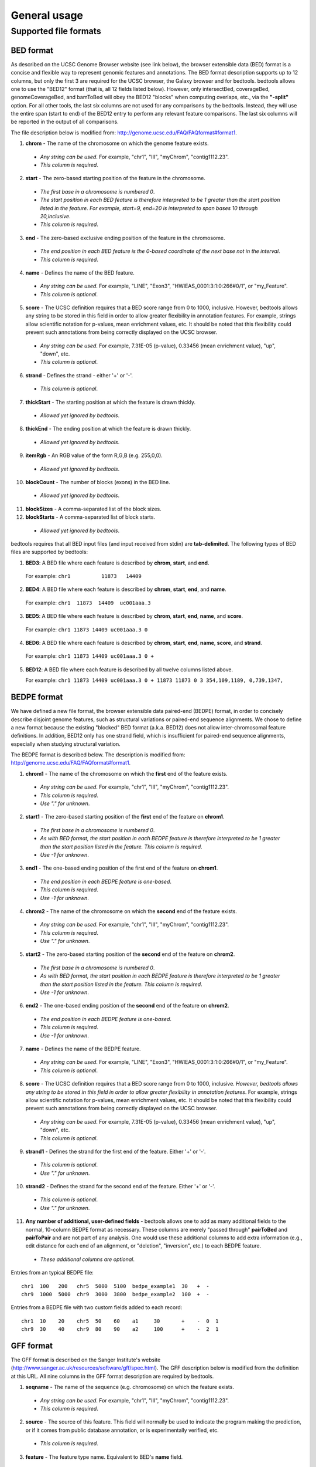 ###############
General usage
###############

=======================
Supported file formats
=======================

----------------------
BED format
----------------------
As described on the UCSC Genome Browser website (see link below), the browser extensible data (BED) format is a concise and
flexible way to represent genomic features and annotations. The BED format description supports up to
12 columns, but only the first 3 are required for the UCSC browser, the Galaxy browser and for
bedtools. bedtools allows one to use the "BED12" format (that is, all 12 fields listed below).
However, only intersectBed, coverageBed, genomeCoverageBed, and bamToBed will obey the BED12
"blocks" when computing overlaps, etc., via the **"-split"** option. For all other tools, the last six columns
are not used for any comparisons by the bedtools. Instead, they will use the entire span (start to end)
of the BED12 entry to perform any relevant feature comparisons. The last six columns will be reported
in the output of all comparisons.

The file description below is modified from: http://genome.ucsc.edu/FAQ/FAQformat#format1.

1. **chrom** - The name of the chromosome on which the genome feature exists.

  - *Any string can be used*. For example, "chr1", "III", "myChrom", "contig1112.23".
  - *This column is required*.

2. **start** - The zero-based starting position of the feature in the chromosome.

 - *The first base in a chromosome is numbered 0*.
 - *The start position in each BED feature is therefore interpreted to be 1 greater than the start position listed in the feature. For example, start=9, end=20 is interpreted to span bases 10 through 20,inclusive*.
 - *This column is required*.

3. **end** - The zero-based exclusive ending position of the feature in the chromosome.

 - *The end position in each BED feature is the 0-based coordinate of the next base not in the interval*.
 - *This column is required*.

4. **name** - Defines the name of the BED feature.

 - *Any string can be used*. For example, "LINE", "Exon3", "HWIEAS_0001:3:1:0:266#0/1", or "my_Feature".
 - *This column is optional*.

5. **score** - The UCSC definition requires that a BED score range from 0 to 1000, inclusive. However, bedtools allows any string to be stored in this field in order to allow greater flexibility in annotation features. For example, strings allow scientific notation for p-values, mean enrichment values, etc. It should be noted that this flexibility could prevent such annotations from being correctly displayed on the UCSC browser.

 - *Any string can be used*. For example, 7.31E-05 (p-value), 0.33456 (mean enrichment value), "up", "down", etc.
 - *This column is optional*.

6. **strand** - Defines the strand - either '+' or '-'.

 - *This column is optional*.

7. **thickStart** - The starting position at which the feature is drawn thickly.

 - *Allowed yet ignored by bedtools*.

8. **thickEnd** - The ending position at which the feature is drawn thickly.

 - *Allowed yet ignored by bedtools*.

9. **itemRgb** - An RGB value of the form R,G,B (e.g. 255,0,0).
 
 - *Allowed yet ignored by bedtools*.

10. **blockCount** - The number of blocks (exons) in the BED line.
 
 - *Allowed yet ignored by bedtools*.

11. **blockSizes** - A comma-separated list of the block sizes.


12. **blockStarts** - A comma-separated list of block starts.

 - *Allowed yet ignored by bedtools*.
 
 
bedtools requires that all BED input files (and input received from stdin) are **tab-delimited**. The following types of BED files are supported by bedtools:


1.  **BED3**: A BED file where each feature is described by **chrom**, **start**, and **end**.

  For example: ``chr1          11873   14409``

2.  **BED4**: A BED file where each feature is described by **chrom**, **start**, **end**, and **name**.

  For example: ``chr1  11873  14409  uc001aaa.3``

3.  **BED5**: A BED file where each feature is described by **chrom**, **start**, **end**, **name**, and **score**.
  
  For example: ``chr1 11873 14409 uc001aaa.3 0``

4.  **BED6**: A BED file where each feature is described by **chrom**, **start**, **end**, **name**, **score**, and **strand**.

  For example: ``chr1 11873 14409 uc001aaa.3 0 +``

5.  **BED12**: A BED file where each feature is described by all twelve columns listed above.

    For example: ``chr1 11873 14409 uc001aaa.3 0 + 11873 11873 0 3 354,109,1189, 0,739,1347,``

----------------------
BEDPE format
----------------------
We have defined a new file format, the browser extensible data paired-end (BEDPE) format, in order to concisely describe disjoint genome features,
such as structural variations or paired-end sequence alignments. We chose to define a new format
because the existing "blocked" BED format (a.k.a. BED12) does not allow inter-chromosomal feature
definitions. In addition, BED12 only has one strand field, which is insufficient for paired-end sequence
alignments, especially when studying structural variation.

The BEDPE format is described below. The description is modified from: http://genome.ucsc.edu/FAQ/FAQformat#format1.

1. **chrom1** - The name of the chromosome on which the **first** end of the feature exists.

 - *Any string can be used*. For example, "chr1", "III", "myChrom", "contig1112.23".
 - *This column is required*.
 - *Use "." for unknown*.

2. **start1** - The zero-based starting position of the **first** end of the feature on **chrom1**.
 
 - *The first base in a chromosome is numbered 0*.
 - *As with BED format, the start position in each BEDPE feature is therefore interpreted to be 1 greater than the start position listed in the feature. This column is required*.
 - *Use -1 for unknown*.

3. **end1** - The one-based ending position of the first end of the feature on **chrom1**.

 - *The end position in each BEDPE feature is one-based*.
 - *This column is required*.
 - *Use -1 for unknown*.

4. **chrom2** - The name of the chromosome on which the **second** end of the feature exists.

 - *Any string can be used*. For example, "chr1", "III", "myChrom", "contig1112.23".
 - *This column is required*.
 - *Use "." for unknown*.

5. **start2** - The zero-based starting position of the **second** end of the feature on **chrom2**.

 - *The first base in a chromosome is numbered 0*.
 - *As with BED format, the start position in each BEDPE feature is therefore interpreted to be 1 greater than the start position listed in the feature. This column is required*.
 - *Use -1 for unknown*.

6. **end2** - The one-based ending position of the **second** end of the feature on **chrom2**.

 - *The end position in each BEDPE feature is one-based*.
 - *This column is required*.
 - *Use -1 for unknown*.

7. **name** - Defines the name of the BEDPE feature.

 - *Any string can be used*. For example, "LINE", "Exon3", "HWIEAS_0001:3:1:0:266#0/1", or "my_Feature".
 - *This column is optional*.

8. **score** - The UCSC definition requires that a BED score range from 0 to 1000, inclusive. *However, bedtools allows any string to be stored in this field in order to allow greater flexibility in annotation features*. For example, strings allow scientific notation for p-values, mean enrichment values, etc. It should be noted that this flexibility could prevent such annotations from being correctly displayed on the UCSC browser.

 - *Any string can be used*. For example, 7.31E-05 (p-value), 0.33456 (mean enrichment value), "up", "down", etc.
 - *This column is optional*.

9. **strand1** - Defines the strand for the first end of the feature. Either '+' or '-'.

 - *This column is optional*.
 - *Use "." for unknown*.

10. **strand2** - Defines the strand for the second end of the feature. Either '+' or '-'.

 - *This column is optional*.
 - *Use "." for unknown*.

11. **Any number of additional, user-defined fields** - bedtools allows one to add as many additional fields to the normal, 10-column BEDPE format as necessary. These columns are merely "passed through" **pairToBed** and **pairToPair** and are not part of any analysis. One would use these additional columns to add extra information (e.g., edit distance for each end of an alignment, or "deletion", "inversion", etc.) to each BEDPE feature.

 - *These additional columns are optional*.

 
Entries from an typical BEDPE file:
::

  chr1  100   200   chr5  5000  5100  bedpe_example1  30   +  -
  chr9  1000  5000  chr9  3000  3800  bedpe_example2  100  +  -


Entries from a BEDPE file with two custom fields added to each record:
::

  chr1  10    20    chr5  50    60    a1     30       +    -  0  1
  chr9  30    40    chr9  80    90    a2     100      +    -  2  1



----------------------
GFF format
----------------------
The GFF format is described on the Sanger Institute's website (http://www.sanger.ac.uk/resources/software/gff/spec.html). The GFF description below is modified from the definition at this URL. All nine columns in the GFF format description are required by bedtools.

1. **seqname** - The name of the sequence (e.g. chromosome) on which the feature exists.

 - *Any string can be used*. For example, "chr1", "III", "myChrom", "contig1112.23".
 - *This column is required*.

2. **source** - The source of this feature. This field will normally be used to indicate the program making the prediction, or if it comes from public database annotation, or is experimentally verified, etc.

 - *This column is required*.

3. **feature** - The feature type name. Equivalent to BED's **name** field.

 - *Any string can be used*. For example, "exon", etc.
 - *This column is required*.

4. **start** - The one-based starting position of feature on **seqname**.
 
 - *This column is required*. 
 - *bedtools accounts for the fact the GFF uses a one-based position and BED uses a zero-based start position*.

5. **end** - The one-based ending position of feature on **seqname**.

 - *This column is required*.

6. **score** - A score assigned to the GFF feature. Like BED format, bedtools allows any string to be stored in this field in order to allow greater flexibility in annotation features. We note that this differs from the GFF definition in the interest of flexibility.

 - *This column is required*.

7. **strand** - Defines the strand. Use '+', '-' or '.'

 - *This column is required*.

8. **frame** -  The frame of the coding sequence. Use '0', '1', '2', or '.'.

 - *This column is required*.

9. **attribute** - Taken from http://www.sanger.ac.uk/resources/software/gff/spec.html: From version 2 onwards, the attribute field must have an tag value structure following the syntax used within objects in a .ace file, flattened onto one line by semicolon separators. Free text values must be quoted with double quotes. *Note: all non-printing characters in such free text value strings (e.g. newlines, tabs, control characters, etc) must be explicitly represented by their C (UNIX) style backslash-escaped representation (e.g. newlines as '\n', tabs as '\t')*. As in ACEDB, multiple values can follow a specific tag. The aim is to establish consistent use of particular tags, corresponding to an underlying implied ACEDB model if you want to think that way (but acedb is not required).

 - *This column is required*.

An entry from an example GFF file :

::

  seq1 BLASTX similarity 101 235 87.1 + 0 Target "HBA_HUMAN" 11 55 ;
  E_value 0.0003 dJ102G20 GD_mRNA coding_exon 7105 7201 . - 2 Sequence
  "dJ102G20.C1.1"
  
  
  
------------------------
*Genome* file format
------------------------
Some of the bedtools (e.g., genomeCoverageBed, complementBed, slopBed) need to know the size of
the chromosomes for the organism for which your BED files are based. When using the UCSC Genome
Browser, Ensemble, or Galaxy, you typically indicate which which species/genome build you are
working. The way you do this for bedtools is to create a "genome" file, which simply lists the names of
the chromosomes (or scaffolds, etc.) and their size (in basepairs).


Genome files must be **tab-delimited** and are structured as follows (this is an example for *C. elegans*):

::

  chrI  15072421
  chrII 15279323 
  ...
  chrX  17718854
  chrM  13794

bedtools includes pre-defined genome files for human and mouse in the **/genomes** directory included
in the bedtools distribution.

One can also create a suitable genome file by running `samtools faidx` on the appropriate
FASTA reference genome. Then use the resulting .fai file as a genome file, as bedtools will only
care about the first two columns, which define the chromosome name and length.
For example:

::

  # download GRCh38
  wget ftp://ftp.1000genomes.ebi.ac.uk/vol1/ftp/technical/reference/GRCh38_reference_genome/GRCh38_full_analysis_set_plus_decoy_hla.fa
  # create an index of it
  samtools faidx GRCh38_full_analysis_set_plus_decoy_hla.fa
  # use the .fai index as a genome file with bedtools
  bedtools complement my.grch38.bed -g GRCh38_full_analysis_set_plus_decoy_hla.fa.fai


----------------------
SAM/BAM format
----------------------
The SAM / BAM format is a powerful and widely-used format for storing sequence alignment data (see
http://samtools.sourceforge.net/ for more details). It has quickly become the standard format to which
most DNA sequence alignment programs write their output. Currently, the following bedtools
support input in BAM format: ``intersect``, ``window``, ``coverage``, ``genomecov``,
``pairtobed``, ``bamtobed``. Support for the BAM format in bedtools allows one to (to name a few):
compare sequence alignments to annotations, refine alignment datasets, screen for potential mutations
and compute aligned sequence coverage.



----------------------
VCF format
----------------------
The Variant Call Format (VCF) was conceived as part of the 1000 Genomes Project as a standardized
means to report genetic variation calls from SNP, INDEL and structural variant detection programs
(see http://www.1000genomes.org/wiki/doku.php?id=1000_genomes:analysis:vcf4.0 for details).
bedtools now supports the latest version of this format (i.e, Version 4.0). As a result, bedtools can
be used to compare genetic variation calls with other genomic features.
